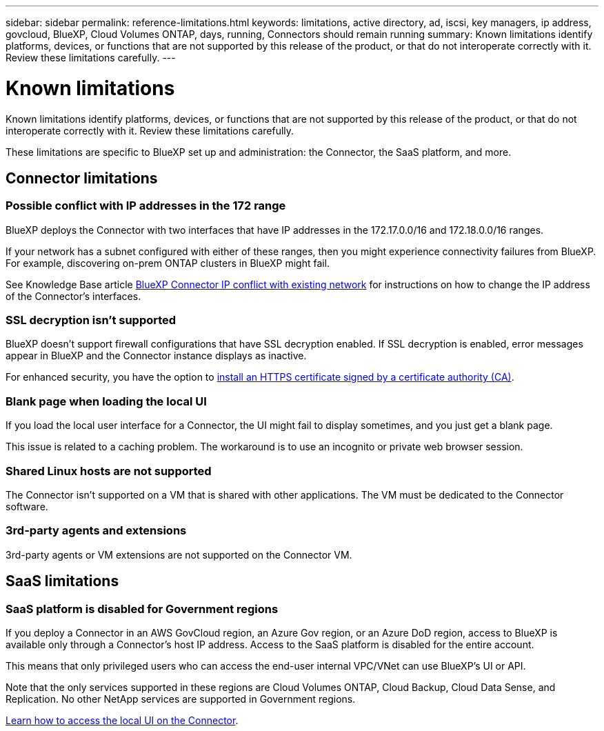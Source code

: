 ---
sidebar: sidebar
permalink: reference-limitations.html
keywords: limitations, active directory, ad, iscsi, key managers, ip address, govcloud, BlueXP, Cloud Volumes ONTAP, days, running, Connectors should remain running
summary: Known limitations identify platforms, devices, or functions that are not supported by this release of the product, or that do not interoperate correctly with it. Review these limitations carefully.
---

= Known limitations
:hardbreaks:
:nofooter:
:icons: font
:linkattrs:
:imagesdir: ./media/

[.lead]
Known limitations identify platforms, devices, or functions that are not supported by this release of the product, or that do not interoperate correctly with it. Review these limitations carefully.

These limitations are specific to BlueXP set up and administration: the Connector, the SaaS platform, and more.

== Connector limitations

=== Possible conflict with IP addresses in the 172 range

BlueXP deploys the Connector with two interfaces that have IP addresses in the 172.17.0.0/16 and 172.18.0.0/16 ranges.

If your network has a subnet configured with either of these ranges, then you might experience connectivity failures from BlueXP. For example, discovering on-prem ONTAP clusters in BlueXP might fail.

See Knowledge Base article link:https://kb.netapp.com/Advice_and_Troubleshooting/Cloud_Services/Cloud_Manager/Cloud_Manager_shows_inactive_as_Connector_IP_range_in_172.x.x.x_conflict_with_docker_network[BlueXP Connector IP conflict with existing network] for instructions on how to change the IP address of the Connector’s interfaces.

//Reference link:https://jira.ngage.netapp.com/browse/KDA-1546[KDA JIRA-1546]

=== SSL decryption isn't supported

BlueXP doesn't support firewall configurations that have SSL decryption enabled. If SSL decryption is enabled, error messages appear in BlueXP and the Connector instance displays as inactive.

For enhanced security, you have the option to link:task-installing-https-cert.html[install an HTTPS certificate signed by a certificate authority (CA)].

=== Blank page when loading the local UI

If you load the local user interface for a Connector, the UI might fail to display sometimes, and you just get a blank page.

This issue is related to a caching problem. The workaround is to use an incognito or private web browser session.

=== Shared Linux hosts are not supported

The Connector isn't supported on a VM that is shared with other applications. The VM must be dedicated to the Connector software.

=== 3rd-party agents and extensions

3rd-party agents or VM extensions are not supported on the Connector VM.

== SaaS limitations

=== SaaS platform is disabled for Government regions

If you deploy a Connector in an AWS GovCloud region, an Azure Gov region, or an Azure DoD region, access to BlueXP is available only through a Connector's host IP address. Access to the SaaS platform is disabled for the entire account.

This means that only privileged users who can access the end-user internal VPC/VNet can use BlueXP's UI or API.

Note that the only services supported in these regions are Cloud Volumes ONTAP, Cloud Backup, Cloud Data Sense, and Replication. No other NetApp services are supported in Government regions.

link:task-managing-connectors.html#access-the-local-ui[Learn how to access the local UI on the Connector].
